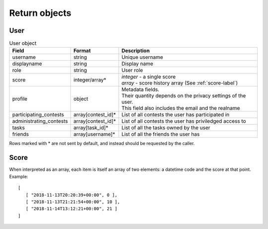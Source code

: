 Return objects
--------------

User
^^^^
.. table:: User object

   ======================= ================== =================================================
   Field                   Format             Description
   ======================= ================== =================================================
   username                string             Unique username
   displayname             string             Display name
   role                    string             User role
   score                   integer/array*     | *integer* - a single score
                                              | *array* - score history array (See :ref:`score-label`)
   profile                 object             | Metadata fields.
                                              | Their quantity depends on the privacy settings of the user.
                                              | This field also includes the email and the realname
   participating_contests  array[contest_id]* List of all contests the user has participated in
   administrating_contests array[contest_id]* List of all contests the user has priviledged access to
   tasks                   array[task_id]*    List of all the tasks owned by the user
   friends                 array[username]*   List of all the friends the user has
   ======================= ================== =================================================

Rows marked with * are not sent by default, and instead should be requested by the caller.

.. _score-label:

Score
^^^^^
When interpreted as an array, each item is itself an array of two elements:
a datetime code and the score at that point. Example::

   [
      [ "2018-11-13T20:20:39+00:00", 0 ],
      [ "2018-11-13T21:21:54+00:00", 10 ],
      [ "2018-11-14T13:12:21+00:00", 21 ]
   ]
